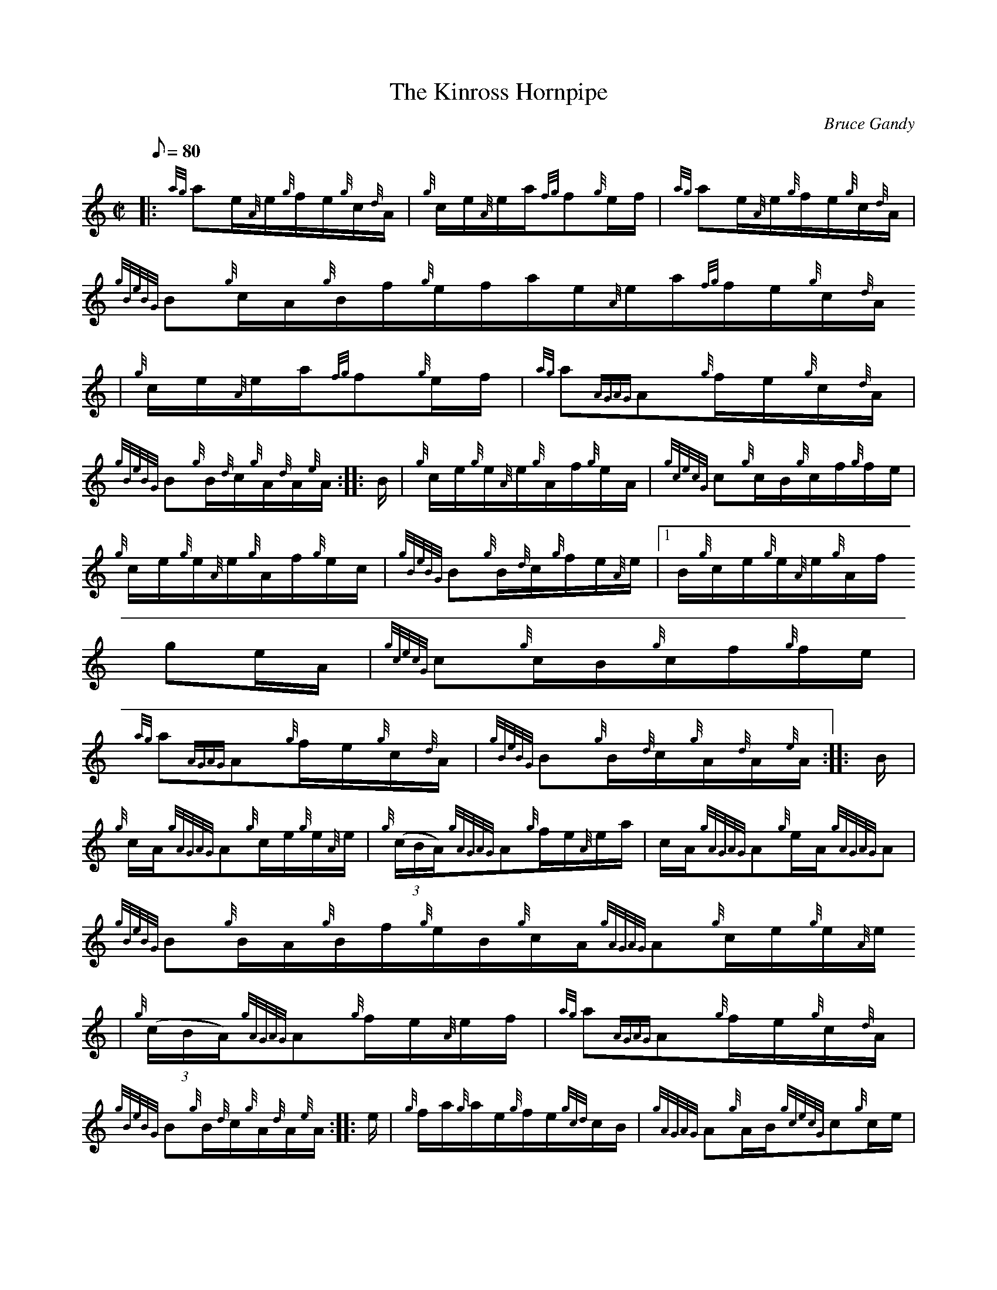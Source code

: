 X:1
T:The Kinross Hornpipe
M:C|
L:1/8
Q:80
C:Bruce Gandy
S:Hornpipe
K:HP
|: {ag}ae/2{A}e/2{g}f/2e/2{g}c/2{d}A/2 | \
{g}c/2e/2{A}e/2a/2{fg}f{g}e/2f/2 | \
{ag}ae/2{A}e/2{g}f/2e/2{g}c/2{d}A/2 |
{gBeBG}B{g}c/2A/2{g}B/2f/2{g}e/2f/2a/2e/2{A}e/2a/2{fg}f/2e/2{g}c/2{d}A/2
 | \
{g}c/2e/2{A}e/2a/2{fg}f{g}e/2f/2 | \
{ag}a{AGAG}A{g}f/2e/2{g}c/2{d}A/2 |
{gBeBG}B{g}B/2{d}c/2{g}A/2{d}A/2{e}A/2 :: \
B/2 | \
{g}c/2e/2{g}e/2{A}e/2{g}A/2f/2{g}e/2A/2 | \
{gcecG}c{g}c/2B/2{g}c/2f/2{g}f/2e/2 |
{g}c/2e/2{g}e/2{A}e/2{g}A/2f/2{g}e/2c/2 | \
{gBeBG}B{g}B/2{d}c/2{g}f/2e/2{A}e/2|1 B/2{g}c/2e/2{g}e/2{A}e/2{g}A/2f/2{
g}e/2A/2 | \
{gcecG}c{g}c/2B/2{g}c/2f/2{g}f/2e/2 |
{ag}a{AGAG}A{g}f/2e/2{g}c/2{d}A/2 | \
{gBeBG}B{g}B/2{d}c/2{g}A/2{d}A/2{e}A/2 :: \
B/2 |
{g}c/2A/2{gAGAG}A{g}c/2e/2{g}e/2{A}e/2 | \
{g}((3c/2B/2A/2){gAGAG}A{g}f/2e/2{A}e/2a/2 | \
c/2A/2{gAGAG}A{g}e/2A/2{gAGAG}A |
{gBeBG}B{g}B/2A/2{g}B/2f/2{g}e/2B/2{g}c/2A/2{gAGAG}A{g}c/2e/2{g}e/2{A}e/
2 | \
{g}((3c/2B/2A/2){gAGAG}A{g}f/2e/2{A}e/2f/2 | \
{ag}a{AGAG}A{g}f/2e/2{g}c/2{d}A/2 |
{gBeBG}B{g}B/2{d}c/2{g}A/2{d}A/2{e}A/2 :: \
e/2 | \
{g}f/2a/2{g}a/2e/2{g}f/2e/2{gcd}c/2B/2 | \
{gAGAG}A{g}A/2B/2{gcecG}c{g}c/2e/2 |
{g}f/2a/2{g}a/2e/2{g}f/2e/2{g}c/2{d}A/2 | \
{gBeBG}B{g}B/2{d}c/2{g}f/2e/2{A}e/2f/2|1 a/2A/2{gAGAG}A{g}f/2e/2{gcd}c/2
B/2 | \
{gAGAG}A{g}A/2B/2{gcecG}c{g}c/2e/2 |
{ag}a{AGAG}A{g}f/2e/2{g}c/2{d}A/2 | \
{gBeBG}B{g}B/2{d}c/2{g}A/2{d}A/2{e}A/2 :|
